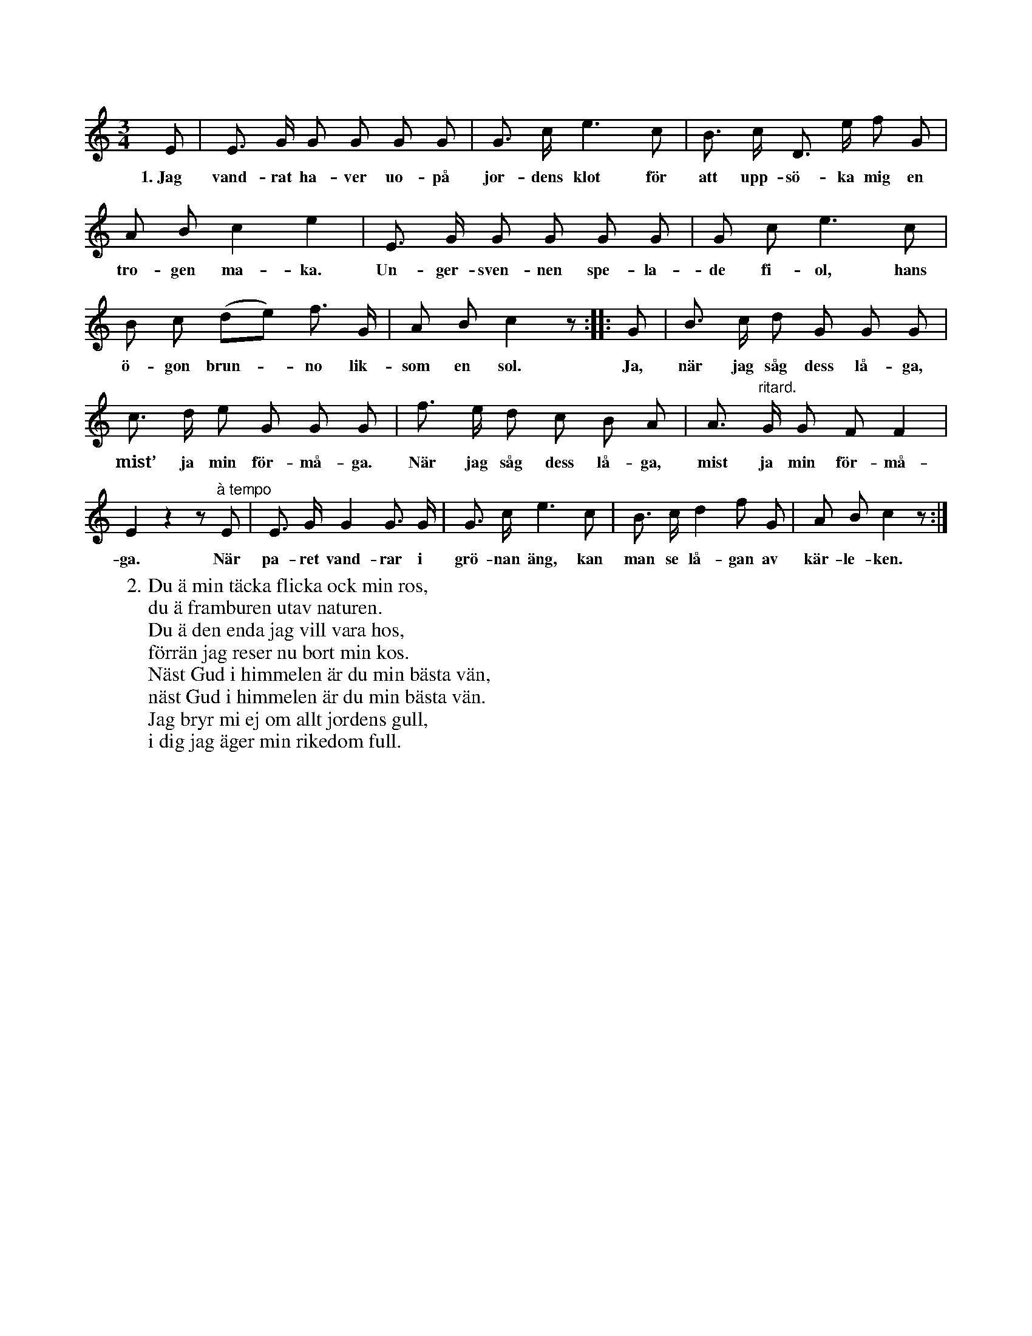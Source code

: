 X:74
T:
S:Efter Elisabet Olofsdotter, Flors i Burs.
M:3/4
L:1/8
K:C
E|E> G G G G G|G> c e3 c|B> c D> e f G|
w:1.~Jag vand-rat ha-ver uo-på jor-dens klot för att upp-sö-ka mig en
A B c2 e2|E> G G G G G|G c e3 c|
w:tro-gen ma-ka. Un-ger-sven-nen spe-la-de fi-ol, hans
B c (de) f> G|A B c2 z::G|B> c d G G G|
w:ö-gon brun--no lik-som en sol. Ja, när jag såg dess lå-ga,
c> d e G G G|f> e d c B A|A> "^ritard."G G F F2|
w:mist’ ja min för-må-ga. När jag såg dess lå-ga, mist ja min för-må-
E2 z2 z "^à tempo"E|E> G G2 G> G|G> c e3 c|B> c d2 f G|A B c2 z:|
w:ga. När pa-ret vand-rar i grö-nan äng, kan man se lå-gan av kär-le-ken.
W:2. Du ä min täcka flicka ock min ros,
W:   du ä framburen utav naturen.
W:   Du ä den enda jag vill vara hos,
W:   förrän jag reser nu bort min kos.
W:   Näst Gud i himmelen är du min bästa vän,
W:   näst Gud i himmelen är du min bästa vän.
W:   Jag bryr mi ej om allt jordens gull,
W:   i dig jag äger min rikedom full.
